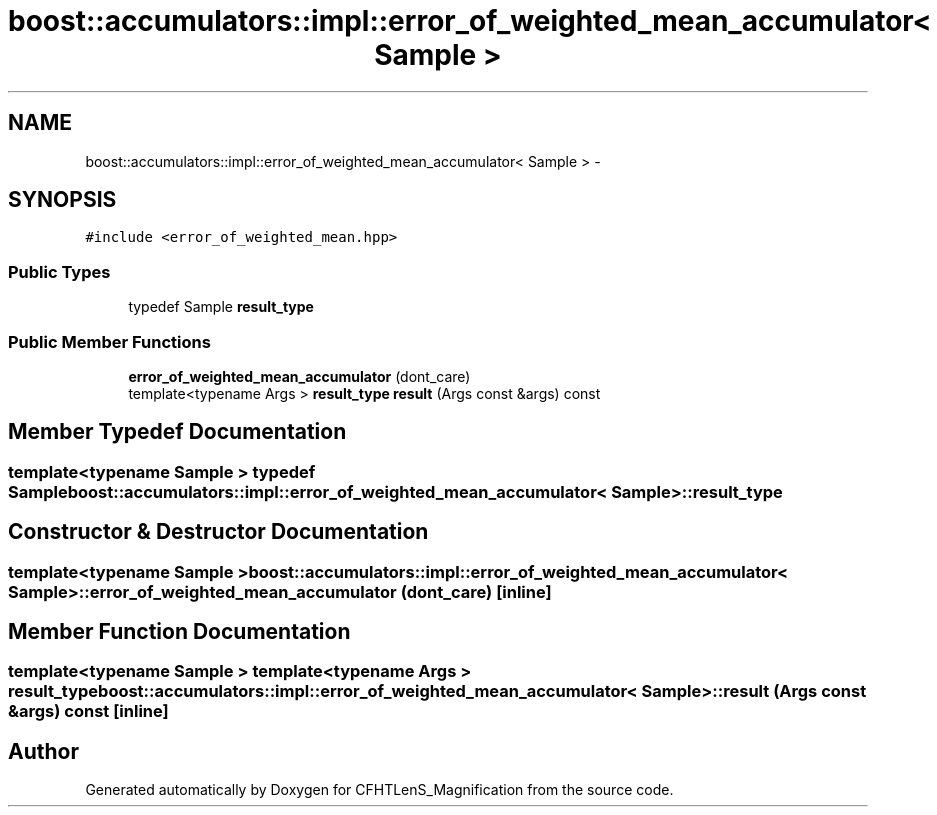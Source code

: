 .TH "boost::accumulators::impl::error_of_weighted_mean_accumulator< Sample >" 3 "Tue Jul 7 2015" "Version 0.9.0" "CFHTLenS_Magnification" \" -*- nroff -*-
.ad l
.nh
.SH NAME
boost::accumulators::impl::error_of_weighted_mean_accumulator< Sample > \- 
.SH SYNOPSIS
.br
.PP
.PP
\fC#include <error_of_weighted_mean\&.hpp>\fP
.SS "Public Types"

.in +1c
.ti -1c
.RI "typedef Sample \fBresult_type\fP"
.br
.in -1c
.SS "Public Member Functions"

.in +1c
.ti -1c
.RI "\fBerror_of_weighted_mean_accumulator\fP (dont_care)"
.br
.ti -1c
.RI "template<typename Args > \fBresult_type\fP \fBresult\fP (Args const &args) const "
.br
.in -1c
.SH "Member Typedef Documentation"
.PP 
.SS "template<typename Sample > typedef Sample \fBboost::accumulators::impl::error_of_weighted_mean_accumulator\fP< Sample >::\fBresult_type\fP"

.SH "Constructor & Destructor Documentation"
.PP 
.SS "template<typename Sample > \fBboost::accumulators::impl::error_of_weighted_mean_accumulator\fP< Sample >::\fBerror_of_weighted_mean_accumulator\fP (dont_care)\fC [inline]\fP"

.SH "Member Function Documentation"
.PP 
.SS "template<typename Sample > template<typename Args > \fBresult_type\fP \fBboost::accumulators::impl::error_of_weighted_mean_accumulator\fP< Sample >::result (Args const &args) const\fC [inline]\fP"


.SH "Author"
.PP 
Generated automatically by Doxygen for CFHTLenS_Magnification from the source code\&.
